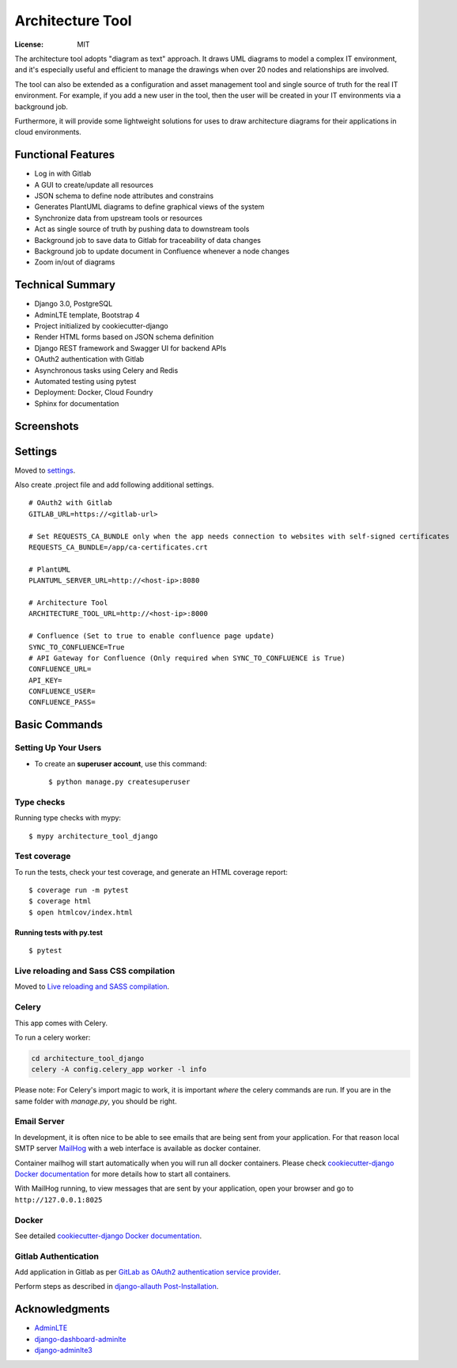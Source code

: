 Architecture Tool
=================

.. image:: https://img.shields.io/badge/built%20with-Cookiecutter%20Django-ff69b4.svg
     :target: https://github.com/pydanny/cookiecutter-django/
     :alt: Built with Cookiecutter Django
.. image:: https://img.shields.io/badge/code%20style-black-000000.svg
     :target: https://github.com/ambv/black
     :alt: Black code style

:License: MIT

The architecture tool adopts "diagram as text" approach. It draws UML diagrams to model a complex IT environment, and it's especially useful and efficient to manage the drawings when over 20 nodes and relationships are involved.

The tool can also be extended as a configuration and asset management tool and single source of truth for the real IT environment. For example, if you add a new user in the tool, then the user will be created in your IT environments via a background job.

Furthermore, it will provide some lightweight solutions for uses to draw architecture diagrams for their applications in cloud environments.

Functional Features
-------------------
* Log in  with Gitlab
* A GUI to create/update all resources
* JSON schema to define node attributes and constrains
* Generates PlantUML diagrams to define graphical views of the system
* Synchronize data from upstream tools or resources
* Act as single source of truth by pushing data to downstream tools
* Background job to save data to Gitlab for traceability of data changes
* Background job to update document in Confluence whenever a node changes
* Zoom in/out of diagrams

Technical Summary
------------------
* Django 3.0, PostgreSQL
* AdminLTE template, Bootstrap 4
* Project initialized by cookiecutter-django
* Render HTML forms based on JSON schema definition
* Django REST framework and Swagger UI for backend APIs
* OAuth2 authentication with Gitlab
* Asynchronous tasks using Celery and Redis
* Automated testing using pytest
* Deployment: Docker, Cloud Foundry
* Sphinx for documentation

Screenshots
-----------
.. image:: media/dashboard.png
.. image:: media/nodes.png
.. image:: media/newnode.png
.. image:: media/node.png

Settings
--------

Moved to settings_.

Also create .project file and add following additional settings.
::

  # OAuth2 with Gitlab
  GITLAB_URL=https://<gitlab-url>

  # Set REQUESTS_CA_BUNDLE only when the app needs connection to websites with self-signed certificates
  REQUESTS_CA_BUNDLE=/app/ca-certificates.crt

  # PlantUML
  PLANTUML_SERVER_URL=http://<host-ip>:8080

  # Architecture Tool
  ARCHITECTURE_TOOL_URL=http://<host-ip>:8000

  # Confluence (Set to true to enable confluence page update)
  SYNC_TO_CONFLUENCE=True
  # API Gateway for Confluence (Only required when SYNC_TO_CONFLUENCE is True)
  CONFLUENCE_URL=
  API_KEY=
  CONFLUENCE_USER=
  CONFLUENCE_PASS=


.. _settings: http://cookiecutter-django.readthedocs.io/en/latest/settings.html


Basic Commands
--------------


Setting Up Your Users
^^^^^^^^^^^^^^^^^^^^^

* To create an **superuser account**, use this command::

    $ python manage.py createsuperuser


Type checks
^^^^^^^^^^^

Running type checks with mypy:

::

  $ mypy architecture_tool_django

Test coverage
^^^^^^^^^^^^^

To run the tests, check your test coverage, and generate an HTML coverage report::

    $ coverage run -m pytest
    $ coverage html
    $ open htmlcov/index.html

Running tests with py.test
~~~~~~~~~~~~~~~~~~~~~~~~~~

::

  $ pytest

Live reloading and Sass CSS compilation
^^^^^^^^^^^^^^^^^^^^^^^^^^^^^^^^^^^^^^^

Moved to `Live reloading and SASS compilation`_.

.. _`Live reloading and SASS compilation`: http://cookiecutter-django.readthedocs.io/en/latest/live-reloading-and-sass-compilation.html



Celery
^^^^^^

This app comes with Celery.

To run a celery worker:

.. code-block:: bash

    cd architecture_tool_django
    celery -A config.celery_app worker -l info

Please note: For Celery's import magic to work, it is important *where* the celery commands are run. If you are in the same folder with *manage.py*, you should be right.




Email Server
^^^^^^^^^^^^

In development, it is often nice to be able to see emails that are being sent from your application. For that reason local SMTP server `MailHog`_ with a web interface is available as docker container.

Container mailhog will start automatically when you will run all docker containers.
Please check `cookiecutter-django Docker documentation`_ for more details how to start all containers.

With MailHog running, to view messages that are sent by your application, open your browser and go to ``http://127.0.0.1:8025``

.. _mailhog: https://github.com/mailhog/MailHog


Docker
^^^^^^

See detailed `cookiecutter-django Docker documentation`_.

.. _`cookiecutter-django Docker documentation`: http://cookiecutter-django.readthedocs.io/en/latest/deployment-with-docker.html


Gitlab Authentication
^^^^^^^^^^^^^^^^^^^^^
Add application in Gitlab as per `GitLab as OAuth2 authentication service provider`_.

Perform steps as described in `django-allauth Post-Installation`_.

.. _`GitLab as OAuth2 authentication service provider`: https://docs.gitlab.com/ee/integration/oauth_provider.html
.. _`django-allauth Post-Installation`: https://django-allauth.readthedocs.io/en/latest/installation.html#post-installation


Acknowledgments
---------------

* AdminLTE_
* django-dashboard-adminlte_
* django-adminlte3_

.. _AdminLTE: https://github.com/ColorlibHQ/AdminLTE
.. _django-adminlte3: https://github.com/d-demirci/django-adminlte3
.. _django-dashboard-adminlte: https://github.com/app-generator/django-dashboard-adminlte
